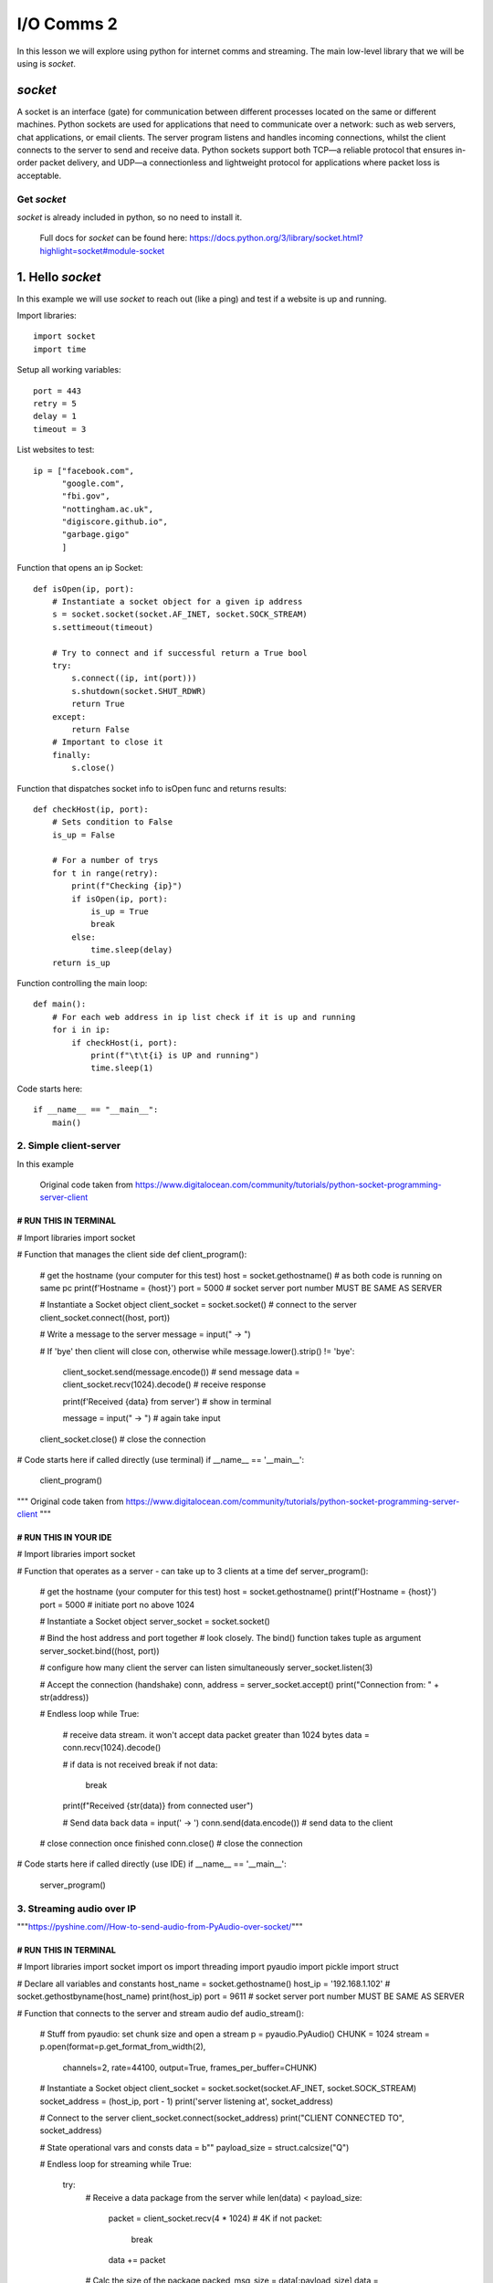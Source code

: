 I/O Comms 2
===========

In this lesson we will explore using python for internet comms and streaming. The main low-level
library that we will be using is *socket*.

*socket*
--------
A socket is an interface (gate) for communication between different processes located on the same or different machines.
Python sockets are used for applications that need to communicate over a network: such as web servers, chat applications,
or email clients. The server program listens and handles incoming connections, whilst the client connects to the server
to send and receive data.
Python sockets support both TCP—a reliable protocol that ensures in-order packet delivery, and UDP—a connectionless and
lightweight protocol for applications where packet loss is acceptable.


Get *socket*
^^^^^^^^^^^^
*socket* is already included in python, so no need to install it.

    | Full docs for *socket* can be found here: https://docs.python.org/3/library/socket.html?highlight=socket#module-socket


1. Hello *socket*
------------------
In this example we will use *socket* to reach out (like a ping) and test if a website is up and running.

Import libraries::

    import socket
    import time

Setup all working variables::

    port = 443
    retry = 5
    delay = 1
    timeout = 3

List websites to test::

    ip = ["facebook.com",
          "google.com",
          "fbi.gov",
          "nottingham.ac.uk",
          "digiscore.github.io",
          "garbage.gigo"
          ]

Function that opens an ip Socket::

    def isOpen(ip, port):
        # Instantiate a socket object for a given ip address
        s = socket.socket(socket.AF_INET, socket.SOCK_STREAM)
        s.settimeout(timeout)

        # Try to connect and if successful return a True bool
        try:
            s.connect((ip, int(port)))
            s.shutdown(socket.SHUT_RDWR)
            return True
        except:
            return False
        # Important to close it
        finally:
            s.close()

Function that dispatches socket info to isOpen func and returns results::

    def checkHost(ip, port):
        # Sets condition to False
        is_up = False

        # For a number of trys
        for t in range(retry):
            print(f"Checking {ip}")
            if isOpen(ip, port):
                is_up = True
                break
            else:
                time.sleep(delay)
        return is_up

Function controlling the main loop::

    def main():
        # For each web address in ip list check if it is up and running
        for i in ip:
            if checkHost(i, port):
                print(f"\t\t{i} is UP and running")
                time.sleep(1)

Code starts here::

    if __name__ == "__main__":
        main()

2. Simple client-server
^^^^^^^^^^^^^^^^
In this example



    | Original code taken from https://www.digitalocean.com/community/tutorials/python-socket-programming-server-client


######################
# RUN THIS IN TERMINAL
######################

# Import libraries
import socket

# Function that manages the client side
def client_program():
    # get the hostname (your computer for this test)
    host = socket.gethostname()  # as both code is running on same pc
    print(f'Hostname = {host}')
    port = 5000  # socket server port number MUST BE SAME AS SERVER

    # Instantiate a Socket object
    client_socket = socket.socket()
    # connect to the server
    client_socket.connect((host, port))

    # Write a message to the server
    message = input(" -> ")

    # If 'bye' then client will close con, otherwise
    while message.lower().strip() != 'bye':
        client_socket.send(message.encode())  # send message
        data = client_socket.recv(1024).decode()  # receive response

        print(f'Received {data} from server')  # show in terminal

        message = input(" -> ")  # again take input

    client_socket.close()  # close the connection

# Code starts here if called directly (use terminal)
if __name__ == '__main__':
    client_program()

"""
Original code taken from https://www.digitalocean.com/community/tutorials/python-socket-programming-server-client
"""

######################
# RUN THIS IN YOUR IDE
######################


# Import libraries
import socket

# Function that operates as a server - can take up to 3 clients at a time
def server_program():
    # get the hostname (your computer for this test)
    host = socket.gethostname()
    print(f'Hostname = {host}')
    port = 5000  # initiate port no above 1024

    # Instantiate a Socket object
    server_socket = socket.socket()

    # Bind the host address and port together
    # look closely. The bind() function takes tuple as argument
    server_socket.bind((host, port))

    # configure how many client the server can listen simultaneously
    server_socket.listen(3)

    # Accept the connection (handshake)
    conn, address = server_socket.accept()
    print("Connection from: " + str(address))

    # Endless loop
    while True:
        # receive data stream. it won't accept data packet greater than 1024 bytes
        data = conn.recv(1024).decode()

        # if data is not received break
        if not data:
            break
        print(f"Received {str(data)} from connected user")

        # Send data back
        data = input(' -> ')
        conn.send(data.encode())  # send data to the client

    # close connection once finished
    conn.close()  # close the connection

# Code starts here if called directly (use IDE)
if __name__ == '__main__':
    server_program()

3. Streaming audio over IP
^^^^^^^^^^^^^^^^^^^^^^^^^^

"""https://pyshine.com//How-to-send-audio-from-PyAudio-over-socket/"""

######################
# RUN THIS IN TERMINAL
######################

# Import libraries
import socket
import os
import threading
import pyaudio
import pickle
import struct

# Declare all variables and constants
host_name = socket.gethostname()
host_ip = '192.168.1.102'  # socket.gethostbyname(host_name)
print(host_ip)
port = 9611  # socket server port number MUST BE SAME AS SERVER

# Function that connects to the server and stream audio
def audio_stream():
    # Stuff from pyaudio: set chunk size and open a stream
    p = pyaudio.PyAudio()
    CHUNK = 1024
    stream = p.open(format=p.get_format_from_width(2),
                    channels=2,
                    rate=44100,
                    output=True,
                    frames_per_buffer=CHUNK)

    # Instantiate a Socket object
    client_socket = socket.socket(socket.AF_INET, socket.SOCK_STREAM)
    socket_address = (host_ip, port - 1)
    print('server listening at', socket_address)

    # Connect to the server
    client_socket.connect(socket_address)
    print("CLIENT CONNECTED TO", socket_address)

    # State operational vars and consts
    data = b""
    payload_size = struct.calcsize("Q")

    # Endless loop for streaming
    while True:
        try:
            # Receive a data package from the server
            while len(data) < payload_size:
                packet = client_socket.recv(4 * 1024)  # 4K
                if not packet:
                    break
                data += packet

            # Calc the size of the package
            packed_msg_size = data[:payload_size]
            data = data[payload_size:]
            msg_size = struct.unpack("Q", packed_msg_size)[0]
            while len(data) < msg_size:
                data += client_socket.recv(4 * 1024)
            # Strip off the audio chunk
            frame_data = data[:msg_size]
            data = data[msg_size:]
            frame = pickle.loads(frame_data)
            # Write to the pyaudio stream
            stream.write(frame)
        except:
            break

    # Close the socket once completed
    client_socket.close()
    print('Audio closed')
    os._exit(1)

# Make a thread.
t1 = threading.Thread(target=audio_stream, args=())
t1.start()


"""
Original Code from https://pyshine.com//How-to-send-audio-from-PyAudio-over-socket/
"""

######################
# RUN THIS IN YOUR IDE
######################

# Import libraries
import socket
import threading
import wave
import pyaudio
import pickle
import struct

# Declare all variables and constants
host_name = socket.gethostname()
host_ip = '192.168.1.102'  # socket.gethostbyname(host_name)
print(host_ip)
port = 9611   # socket server port number MUST BE SAME AS SERVER

# Function that listens out for client and accepts audio stream
def audio_stream():
    # Instantiate a Socket object
    server_socket = socket.socket()

    # Bind the host address and port together
    # look closely. The bind() function takes tuple as argument
    server_socket.bind((host_ip, (port - 1)))

    # configure how many client the server can listen simultaneously
    server_socket.listen(5)

    # Stuff from pyaudio: set chunk size and open the file to stream
    CHUNK = 1024
    wf = wave.open("temp.wav", 'rb')  # Change file path to access YOUR audio file. rb = read

    # Instantiate a pyaudio object
    p = pyaudio.PyAudio()
    print('server listening at', (host_ip, (port - 1)))

    # create a pyaudio stream (do this stuff first so not to break the connection)
    stream = p.open(format=p.get_format_from_width(wf.getsampwidth()),
                    channels=wf.getnchannels(),
                    rate=wf.getframerate(),
                    input=True,
                    frames_per_buffer=CHUNK)

    # Accept the connection (handshake)
    client_socket, addr = server_socket.accept()

    data = None

    # Endless loop
    while True:
        if client_socket:

            # Stream the audio file a chunk at a time
            while True:
                data = wf.readframes(CHUNK)

                # Pack into a pickle file
                a = pickle.dumps(data)

                # send chunk (as pickle) with length
                message = struct.pack("Q", len(a)) + a

                # Send it off
                client_socket.sendall(message)

# Make a thread.
t1 = threading.Thread(target=audio_stream, args=())
t1.start()


